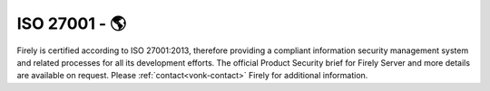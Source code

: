 .. _compliance_iso:

ISO 27001 - 🌎
==============

Firely is certified according to ISO 27001:2013, therefore providing a compliant information security management system and related processes for all its development efforts.  
The official Product Security brief for Firely Server and more details are available on request. Please :ref:`contact<vonk-contact>` Firely for additional information.
